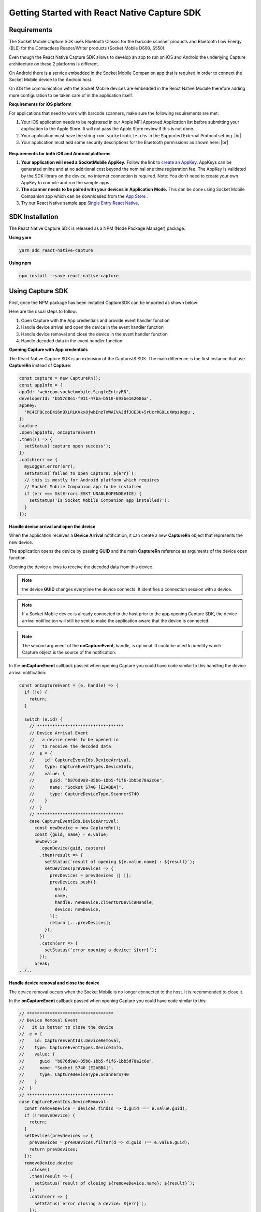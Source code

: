 ﻿.. |br| raw:: html

   <br />

Getting Started with React Native Capture SDK
=============================================

Requirements
------------
The Socket Mobile Capture SDK uses Bluetooth Classic for the barcode scanner products and Bluetooth Low Energy (BLE) for the Contactless Reader/Writer products (Socket Mobile D600, S550).

Even though the React Native Capture SDK allows to develop an app to run on iOS and Android the underlying Capture architecture on these 2 platforms is different.

On Android there is a service embedded in the Socket Mobile Companion app that is required in order to connect the Socket Mobile device to the Android host.

On iOS the communication with the Socket Mobile devices are embedded in the React Native Module therefore adding more configuration to be taken care of in the application itself.

**Requirements for iOS platform**

For applications that need to work with barcode scanners, make sure the following requirements are met:

#.	Your iOS application needs to be registered in our Apple MFI Approved Application list before submitting your application to the Apple Store. It will not pass the Apple Store review if this is not done.

#.	Your application must have the string ``com.socketmobile.chs`` in the Supported External Protocol setting. |br|
	|ExternalAccessory|

	.. |ExternalAccessory| image:: images/ExternalAccessoryInfo.png


#. Your application must add some security descriptions for the Bluetooth permissions as shown here: |br|
  |BluetoothPrivacy|

  .. |BluetoothPrivacy| image:: images/Bluetooth-Privacy-Strings.png


**Requirements for both iOS and Android platforms**

#.	**Your application will need a SocketMobile AppKey.** Follow the link to `create an AppKey <https://www.socketmobile.com/appkey>`_. AppKeys can be generated online and at no additional cost beyond the nominal one time registration fee.  The AppKey is validated by the SDK library on the device, no internet connection is required. Note: You don’t need to create your own AppKey to compile and run the sample apps.


#.	**The scanner needs to be paired with your devices in Application Mode.** This can be done using Socket Mobile Companion app which can be downloaded from the `App Store <https://itunes.apple.com/us/app/socket-mobile-companion/id1175638950>`_ .

#.  Try our React Native sample app `Single Entry React Native <https://github.com/SocketMobile/singleentry-rn>`_.



SDK Installation
----------------
The React Native Capture SDK is released as a NPM (Node Package Manager) package.

**Using yarn**

.. code-block::

    yarn add react-native-capture

**Using npm**

.. code-block::

    npm install --save react-native-capture
    

Using Capture SDK
-----------------
First, once the NPM package has been installed CaptureSDK can be imported as shown below:

.. code-block:: javascript
  import { CaptureRn, CaptureEventIds, SktErrors } from 'react-native-capture';


Here are the usual steps to follow:

#. Open Capture with the App credentials and provide event handler function
#. Handle device arrival and open the device in the event handler function
#. Handle device removal and close the device in the event handler function
#. Handle decoded data in the event handler function

**Opening Capture with App credentials**

The React Native Capture SDK is an extension of the CaptureJS SDK. The main difference is the first instance that use **CaptureRn** instead of **Capture**:

.. code-block:: javascript

      const capture = new CaptureRn();
      const appInfo = {
      appId: 'web:com.socketmobile.SingleEntryRN',
      developerId: 'bb57d8e1-f911-47ba-b510-693be162686a',
      appKey:
        'MC4CFQCcoE4i6nBXLRLKVkx8jwbEnzToWAIVAJdfJOE3U+5rUcrRGDLuXWpz0qgu',
      };
      capture
      .open(appInfo, onCaptureEvent)
      .then(() => {
        setStatus('capture open success');
      })
      .catch(err => {
        myLogger.error(err);
        setStatus(`failed to open Capture: ${err}`);
        // this is mostly for Android platform which requires
        // Socket Mobile Companion app to be installed
        if (err === SktErrors.ESKT_UNABLEOPENDEVICE) {
          setStatus('Is Socket Mobile Companion app installed?');
        }
      });

**Handle device arrival and open the device**

When the application receives a **Device Arrival** notification, it can create a new **CaptureRn** object that represents the new device.

The application opens the device by passing **GUID** and the main **CaptureRn** reference as arguments of the device open function.

Opening the device allows to receive the decoded data from this device.

.. note:: the device **GUID** changes everytime the device connects. It identifies a connection session with a device.

.. note:: If a Socket Mobile device is already connected to the host prior to the app opening Capture SDK, the device arrival notificaiton will still be sent to make the application aware that the device is connected.

.. note:: The second argument of the **onCaptureEvent**, handle, is optional. It could be used to identify which Capture object is the source of the notification.

In the **onCaptureEvent** callback passed when opening Capture you could have code similar to this handling the device arrival notification:

.. code-block:: javascript

      const onCaptureEvent = (e, handle) => {
        if (!e) {
          return;
        }

        switch (e.id) {
          // **********************************
          // Device Arrival Event
          //   a device needs to be opened in
          //   to receive the decoded data
          //  e = {
          //    id: CaptureEventIds.DeviceArrival,
          //    type: CaptureEventTypes.DeviceInfo,
          //    value: {
          //      guid: "b876d9a8-85b6-1bb5-f1f6-1bb5d78a2c6e",
          //      name: "Socket S740 [E2ABB4]",
          //      type: CaptureDeviceType.ScannerS740
          //    }
          //  }
          // **********************************
          case CaptureEventIds.DeviceArrival:
            const newDevice = new CaptureRn();
            const {guid, name} = e.value;
            newDevice
              .openDevice(guid, capture)
              .then(result => {
                setStatus(`result of opening ${e.value.name} : ${result}`);
                setDevices(prevDevices => {
                  prevDevices = prevDevices || [];
                  prevDevices.push({
                    guid,
                    name,
                    handle: newDevice.clientOrDeviceHandle,
                    device: newDevice,
                  });
                  return [...prevDevices];
                });
              })
              .catch(err => {
                setStatus(`error opening a device: ${err}`);
              });
            break;
      ../..


**Handle device removal and close the device**

The device removal occurs when the Socket Mobile is no longer connected to the host. It is recommended to close it.

In the **onCaptureEvent** callback passed when opening Capture you could have code similar to this:

.. code-block:: javascript

    // **********************************
    // Device Removal Event
    //   it is better to close the device
    //  e = {
    //    id: CaptureEventIds.DeviceRemoval,
    //    type: CaptureEventTypes.DeviceInfo,
    //    value: {
    //      guid: "b876d9a8-85b6-1bb5-f1f6-1bb5d78a2c6e",
    //      name: "Socket S740 [E2ABB4]",
    //      type: CaptureDeviceType.ScannerS740
    //    }
    //  }
    // **********************************
    case CaptureEventIds.DeviceRemoval:
      const removeDevice = devices.find(d => d.guid === e.value.guid);
      if (!removeDevice) {
        return;
      }
      setDevices(prevDevices => {
        prevDevices = prevDevices.filter(d => d.guid !== e.value.guid);
        return prevDevices;
      });
      removeDevice.device
        .close()
        .then(result => {
          setStatus(`result of closing ${removeDevice.name}: ${result}`);
        })
        .catch(err => {
          setStatus(`error closing a device: ${err}`);
        });
      break;

      ../..

**Handle decoded data in the event handler function**

Each time a Socket Mobile device is successful at reading a barcode or an NFC tag, the decoded data notification is sent and can be handled as shown here:

.. note:: 
    Capture does not interpret the decoded data, only the application knows how to interpret it. For demonstration purpose the decoded data can be displayed with the help of a function like this:
    
    .. code-block:: javascript 

        function arrayToString(dataArray) {
            return String.fromCharCode.apply(null, dataArray);
        }


.. code-block:: javascript

      // **********************************
      // Decoded Data
      //   receive the decoded data from
      //   a specific device
      //  e = {
      //    id: CaptureEventIds.DecodedData,
      //    type: CaptureEventTypes.DecodedData,
      //    value: {
      //      data: [55, 97, 100, 57, 53, 100, 97, 98, 48, 102, 102, 99, 52, 53, 57, 48, 97, 52, 57, 54, 49, 97, 51, 49, 57, 50, 99, 49, 102, 51, 53, 55],
      //      id: CaptureDataSourceID.SymbologyQRCode,
      //      name: "QR Code"
      //    }
      //  }
      // **********************************
      case CaptureEventIds.DecodedData:
        const deviceSource = devices.find(d => d.handle === handle);
        if (deviceSource) {
          setStatus(`decoded data from: ${deviceSource.name}`);
        }
        if (lastDecodedData.length) {
          setDecodedDataList(prevList => {
            const newDecodedData = {...lastDecodedData};
            newDecodedData.id = dataId++;
            return [newDecodedData, ...prevList];
          });
        }
        lastDecodedData = {
          data: arrayToString(e.value.data),
          length: e.value.data.length,
          name: e.value.name,
        };
        setDecodedData(lastDecodedData);
        break;
        
        ../..


